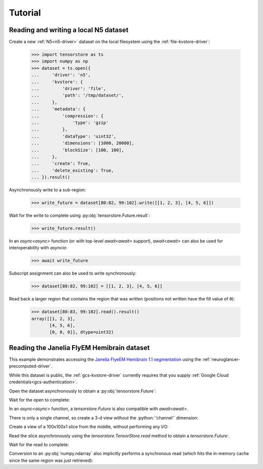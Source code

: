 Tutorial
========

Reading and writing a local N5 dataset
--------------------------------------

Create a new :ref:`N5<n5-driver>` dataset on the local filesystem using the
:ref:`file-kvstore-driver`:

   >>> import tensorstore as ts
   >>> import numpy as np
   >>> dataset = ts.open({
   ...     'driver': 'n5',
   ...     'kvstore': {
   ...         'driver': 'file',
   ...         'path': '/tmp/dataset/',
   ...     },
   ...     'metadata': {
   ...         'compression': {
   ...             'type': 'gzip'
   ...         },
   ...         'dataType': 'uint32',
   ...         'dimensions': [1000, 20000],
   ...         'blockSize': [100, 100],
   ...     },
   ...     'create': True,
   ...     'delete_existing': True,
   ... }).result()

Asynchronously write to a sub-region:

   >>> write_future = dataset[80:82, 99:102].write([[1, 2, 3], [4, 5, 6]])

Wait for the write to complete using :py:obj:`tensorstore.Future.result`:

   >>> write_future.result()

In an `async<async>` function (or with top-level `await<await>` support),
`await<await>` can also be used for interoperability with `asyncio`:

   >>> await write_future

Subscript assignment can also be used to write synchronously:

   >>> dataset[80:82, 99:102] = [[1, 2, 3], [4, 5, 6]]

Read back a larger region that contains the region that was written (positions
not written have the fill value of ``0``):

   >>> dataset[80:83, 99:102].read().result()
   array([[1, 2, 3],
          [4, 5, 6],
          [0, 0, 0]], dtype=uint32)

Reading the Janelia FlyEM Hemibrain dataset
-------------------------------------------

This example demonstrates accessing the `Janelia FlyeEM Hemibrain 1.1
segmentation <https://www.janelia.org/project-team/flyem/hemibrain>`_ using the
:ref:`neuroglancer-precomputed-driver`.

While this dataset is public, the :ref:`gcs-kvstore-driver` currently requires
that you supply :ref:`Google Cloud credentials<gcs-authentication>`.

Open the dataset asynchronously to obtain a :py:obj:`tensorstore.Future`:

.. doctest::

   >>> import tensorstore as ts
   >>> import numpy as np
   >>> dataset_future = ts.open({
   ...     'driver':
   ...         'neuroglancer_precomputed',
   ...     'kvstore':
   ...         'gs://neuroglancer-janelia-flyem-hemibrain/v1.1/segmentation/',
   ...     # Use 100MB in-memory cache.
   ...     'context': {
   ...         'cache_pool': {
   ...             'total_bytes_limit': 100_000_000
   ...         }
   ...     },
   ...     'recheck_cached_data':
   ...         'open',
   ... })
   >>> dataset_future
   <tensorstore.Future object at 0x...>

Wait for the open to complete:

.. doctest::

   >>> dataset = dataset_future.result()
   >>> dataset
   TensorStore({
     'context': {
       'cache_pool': {'total_bytes_limit': 100000000},
       'data_copy_concurrency': {},
       'gcs_request_concurrency': {},
       'gcs_request_retries': {},
       'gcs_user_project': {},
     },
     'driver': 'neuroglancer_precomputed',
     'dtype': 'uint64',
     'kvstore': {
       'bucket': 'neuroglancer-janelia-flyem-hemibrain',
       'driver': 'gcs',
       'path': 'v1.1/segmentation/',
     },
     'multiscale_metadata': {'num_channels': 1, 'type': 'segmentation'},
     'recheck_cached_data': 'open',
     'scale_index': 0,
     'scale_metadata': {
       'chunk_size': [64, 64, 64],
       'compressed_segmentation_block_size': [8, 8, 8],
       'encoding': 'compressed_segmentation',
       'key': '8.0x8.0x8.0',
       'resolution': [8.0, 8.0, 8.0],
       'sharding': {
         '@type': 'neuroglancer_uint64_sharded_v1',
         'data_encoding': 'gzip',
         'hash': 'identity',
         'minishard_bits': 6,
         'minishard_index_encoding': 'gzip',
         'preshift_bits': 9,
         'shard_bits': 15,
       },
       'size': [34432, 39552, 41408],
       'voxel_offset': [0, 0, 0],
     },
     'transform': {
       'input_exclusive_max': [34432, 39552, 41408, 1],
       'input_inclusive_min': [0, 0, 0, 0],
       'input_labels': ['x', 'y', 'z', 'channel'],
     },
   })

In an `async<async>` function, a `tensorstore.Future` is also compatible with
`await<await>`.

.. doctest::

   >>> dataset = await dataset_future
   
.. doctest::

   >>> dataset.domain
   { "x": [0, 34432), "y": [0, 39552), "z": [0, 41408), "channel": [0, 1) }

There is only a single channel, so create a 3-d view without the
:python:`'channel'` dimension:

.. doctest::

   >>> dataset_3d = dataset[ts.d['channel'][0]]
   >>> dataset_3d.domain
   { "x": [0, 34432), "y": [0, 39552), "z": [0, 41408) }
   
Create a view of a 100x100x1 slice from the middle, without performing any I/O:

.. doctest::

   >>> x = dataset_3d[15000:15100, 15000:15100, 20000]
   >>> x
   TensorStore({
     'context': {
       'cache_pool': {'total_bytes_limit': 100000000},
       'data_copy_concurrency': {},
       'gcs_request_concurrency': {},
       'gcs_request_retries': {},
       'gcs_user_project': {},
     },
     'driver': 'neuroglancer_precomputed',
     'dtype': 'uint64',
     'kvstore': {
       'bucket': 'neuroglancer-janelia-flyem-hemibrain',
       'driver': 'gcs',
       'path': 'v1.1/segmentation/',
     },
     'multiscale_metadata': {'num_channels': 1, 'type': 'segmentation'},
     'recheck_cached_data': 'open',
     'scale_index': 0,
     'scale_metadata': {
       'chunk_size': [64, 64, 64],
       'compressed_segmentation_block_size': [8, 8, 8],
       'encoding': 'compressed_segmentation',
       'key': '8.0x8.0x8.0',
       'resolution': [8.0, 8.0, 8.0],
       'sharding': {
         '@type': 'neuroglancer_uint64_sharded_v1',
         'data_encoding': 'gzip',
         'hash': 'identity',
         'minishard_bits': 6,
         'minishard_index_encoding': 'gzip',
         'preshift_bits': 9,
         'shard_bits': 15,
       },
       'size': [34432, 39552, 41408],
       'voxel_offset': [0, 0, 0],
     },
     'transform': {
       'input_exclusive_max': [15100, 15100],
       'input_inclusive_min': [15000, 15000],
       'input_labels': ['x', 'y'],
       'output': [
         {'input_dimension': 0},
         {'input_dimension': 1},
         {'offset': 20000},
         {},
       ],
     },
   })
   >>> x.domain
   { "x": [15000, 15100), "y": [15000, 15100) }

Read the slice asynchronously using the `tensorstore.TensorStore.read` method to
obtain a `tensorstore.Future`:

.. doctest::

   >>> read_future = x.read()

Wait for the read to complete:

.. doctest::

   >>> read_future.result()
   array([[1194100437, 1194100437, 1194100437, ..., 1408314276, 1408314276,
           1408314276],
          [1194100437, 1194100437, 1194100437, ..., 1408314276, 1408314276,
           1408314276],
          [1194100437, 1194100437, 1194100437, ..., 1161117856, 1161117856,
           1161117856],
          ...,
          [1132030694, 1132030694, 1132030694, ..., 5813054053, 5813054053,
           5813054053],
          [1132030694, 1132030694, 1132030694, ..., 5813054053, 5813054053,
           5813054053],
          [1132030694, 1132030694, 1132030694, ..., 5813054053, 5813054053,
           5813054053]], dtype=uint64)

Conversion to an :py:obj:`numpy.ndarray` also implicitly performs a synchronous
read (which hits the in-memory cache since the same region was just retrieved):

.. doctest::

   >>> np.array(dataset_3d[15000:15100, 15000:15100, 20000])
   array([[1194100437, 1194100437, 1194100437, ..., 1408314276, 1408314276,
           1408314276],
          [1194100437, 1194100437, 1194100437, ..., 1408314276, 1408314276,
           1408314276],
          [1194100437, 1194100437, 1194100437, ..., 1161117856, 1161117856,
           1161117856],
          ...,
          [1132030694, 1132030694, 1132030694, ..., 5813054053, 5813054053,
           5813054053],
          [1132030694, 1132030694, 1132030694, ..., 5813054053, 5813054053,
           5813054053],
          [1132030694, 1132030694, 1132030694, ..., 5813054053, 5813054053,
           5813054053]], dtype=uint64)
